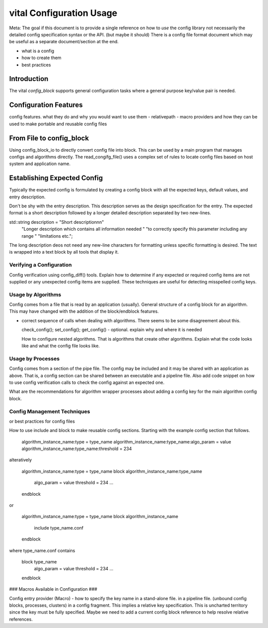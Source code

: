 vital Configuration Usage
============================

Meta: The goal if this document is to provide a single reference on
how to *use* the config library not necessarily the detailed config
specification syntax or the API. (but maybe it should) There is a
config file format document which may be useful as a separate
document/section at the end.

- what is a config
- how to create them
- best practices


Introduction
------------
The vital `config_block` supports general configuration tasks where a
general purpose key/value pair is needed.

Configuration Features
----------------------
config features. what they do and why you would want to use them
- relativepath
- macro providers and how they can be used to make portable and reusable config files



From File to config_block
-------------------------
Using config_block_io to directly convert config file into block. This
can be used by a main program that manages configs and algorithms
directly. The read_congifg_file() uses a complex set of rules to
locate config files based on host system and application name.


Establishing Expected Config
----------------------------
Typically the expected config is formulated by creating a config block
with all the expected keys, default values, and entry description.

Don't be shy with the entry description. This description serves as
the design specification for the entry. The expected format is a short
description followed by a longer detailed description separated by two
new-lines.

std::string description = "Short description\n\n\"
                          "Longer description which contains all information needed "
                          "to correctly specify this parameter including any range "
                          "limitations etc.";

The long description deos not need any new-line characters for
formatting unless specific formatting is desired. The text is wrapped
into a text block by all tools that display it.

Verifying a Configuration
'''''''''''''''''''''''''
Config verification using config_diff() tools.  Explain how to
determine if any expected or required config items are not supplied or
any unexpected config items are supplied. These techniques are useful
for detecting misspelled config keys.

Usage by Algorithms
'''''''''''''''''''
Config comes from a file that is read by an application
(usually). General structure of a config block for an algorithm. This
may have changed with the addition of the block/endblock features.

- correct sequence of calls when dealing with algorithms. There seems
  to be some disagreement about this.

  check_config();
  set_config();
  get_config() - optional. explain why and where it is needed

  How to configure nested algorithms. That is algorithms that create other algorithms.
  Explain what the code looks like and what the config file looks like.

Usage by Processes
''''''''''''''''''
Config comes from a section of the pipe file. The config may be
included and it may be shared with an application as above. That is, a
config section can be shared between an executable and a pipeline
file. Also add code snippet on how to use config verification calls to
check the config against an expected one.

What are the recommendations for algorithm wrapper processes about
adding a config key for the main algorithm config block.


Config Management Techniques
''''''''''''''''''''''''''''
or best practices for config files

How to use include and block to make reusable config
sections. Starting with the example config section that follows.


    algorithm_instance_name:type = type_name
    algorithm_instance_name:type_name:algo_param = value
    algorithm_instance_name:type_name:threshold = 234

alteratively

    algorithm_instance_name:type = type_name
    block  algorithm_instance_name:type_name
      algo_param = value
      threshold = 234
      ...
    endblock

or

    algorithm_instance_name:type = type_name
    block  algorithm_instance_name
      include type_name.conf
    endblock

where type_name.conf contains

    block   type_name
      algo_param = value
      threshold = 234
      ...
    endblock


### Macros Available in Configuration ###


Config entry provider (Macro) - how to specify the key name in a
stand-alone file.  in a pipeline file. (unbound config blocks,
processes, clusters) in a config fragment. This implies a relative key
specification. This is uncharted territory since the key must be fully
specified. Maybe we need to add a current config block reference to
help resolve relative references.
